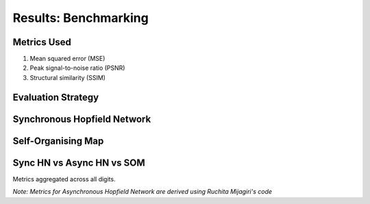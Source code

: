 ######################
Results: Benchmarking
######################

Metrics Used
*******************
#. Mean squared error (MSE)
#. Peak signal-to-noise ratio (PSNR)
#. Structural similarity (SSIM)

Evaluation Strategy
**********************

Synchronous Hopfield Network
*****************************

.. image:: assets/sync_mse.png
  :width: 400

.. image:: assets/sync_psnr.png
  :width: 400

.. image:: assets/sync_ssim.png
  :width: 400

Self-Organising Map
**********************

.. image:: assets/som_mse.png
  :width: 400

.. image:: assets/som_psnr.png
  :width: 400

.. image:: assets/som_ssim.png
  :width: 400

Sync HN vs Async HN vs SOM
****************************

Metrics aggregated across all digits.

*Note: Metrics for Asynchronous Hopfield Network are derived using Ruchita Mijagiri's code*
